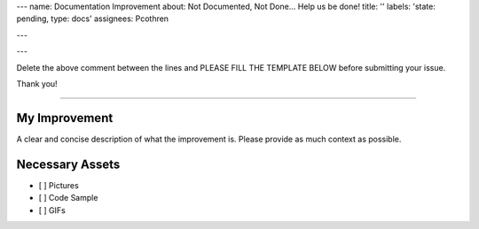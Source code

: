 ---
name: Documentation Improvement
about: Not Documented, Not Done... Help us be done!
title: ''
labels: 'state: pending, type: docs'
assignees: Pcothren

---

---

Delete the above comment between the lines and PLEASE FILL THE TEMPLATE BELOW before submitting your issue.

Thank you!

----

My Improvement
**************

A clear and concise description of what the improvement is. Please provide as much context as possible.

Necessary Assets
****************

- [ ] Pictures
- [ ] Code Sample
- [ ] GIFs
